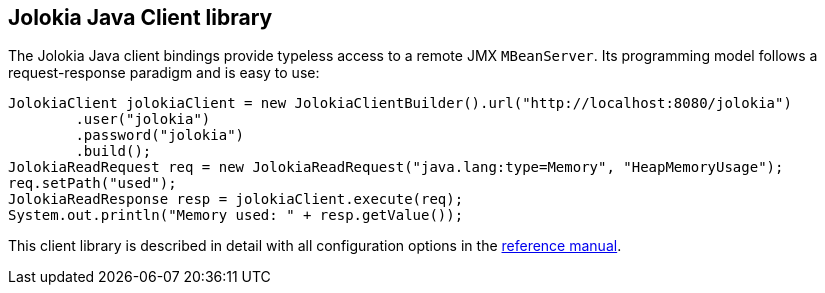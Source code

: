 ////
  Copyright 2009-2023 Roland Huss

  Licensed under the Apache License, Version 2.0 (the "License");
  you may not use this file except in compliance with the License.
  You may obtain a copy of the License at

        https://www.apache.org/licenses/LICENSE-2.0

  Unless required by applicable law or agreed to in writing, software
  distributed under the License is distributed on an "AS IS" BASIS,
  WITHOUT WARRANTIES OR CONDITIONS OF ANY KIND, either express or implied.
  See the License for the specific language governing permissions and
  limitations under the License.
////

== Jolokia Java Client library

The Jolokia Java client bindings provide typeless access to a
remote JMX `MBeanServer`. Its programming model follows a
request-response paradigm and is easy to use:

[source,java,options=nowrap]
----
JolokiaClient jolokiaClient = new JolokiaClientBuilder().url("http://localhost:8080/jolokia")
        .user("jolokia")
        .password("jolokia")
        .build();
JolokiaReadRequest req = new JolokiaReadRequest("java.lang:type=Memory", "HeapMemoryUsage");
req.setPath("used");
JolokiaReadResponse resp = jolokiaClient.execute(req);
System.out.println("Memory used: " + resp.getValue());
----

This client library is described in detail with all
configuration options in the
link:../reference/html/manual/clients.html#client-java[reference manual].
